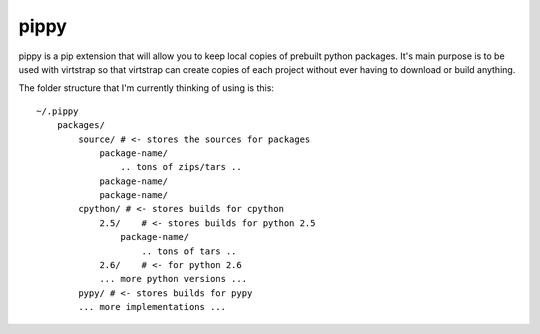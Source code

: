 pippy
=====

pippy is a pip extension that will allow you to keep local copies of prebuilt
python packages. It's main purpose is to be used with virtstrap so that
virtstrap can create copies of each project without ever having to download or
build anything.

The folder structure that I'm currently thinking of using is this::

    ~/.pippy
        packages/
            source/ # <- stores the sources for packages
                package-name/
                    .. tons of zips/tars ..
                package-name/
                package-name/
            cpython/ # <- stores builds for cpython
                2.5/    # <- stores builds for python 2.5
                    package-name/
                        .. tons of tars ..
                2.6/    # <- for python 2.6
                ... more python versions ...
            pypy/ # <- stores builds for pypy
            ... more implementations ...
